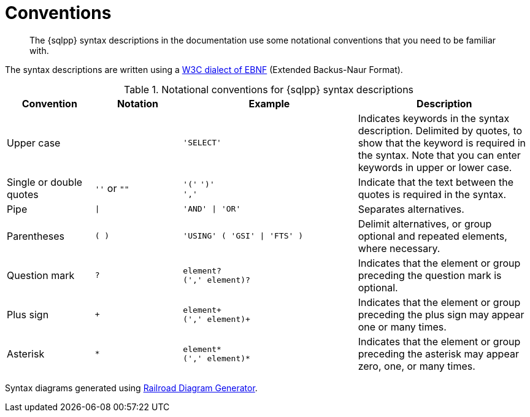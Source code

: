 = Conventions
:description: The {sqlpp} syntax descriptions in the documentation use some notational conventions that you need to be familiar with.
:page-topic-type: reference
:imagesdir: ../../assets/images

[abstract]
{description}

The syntax descriptions are written using a https://www.w3.org/TR/REC-xml/#sec-notation[W3C dialect of EBNF] (Extended Backus-Naur Format).

.Notational conventions for {sqlpp} syntax descriptions
[cols="1,1a,2a,2"]
|===
| Convention | Notation | Example | Description

| Upper case
|  
| `'SELECT'`
| Indicates keywords in the syntax description.
Delimited by quotes, to show that the keyword is required in the syntax.
Note that you can enter keywords in upper or lower case.

| Single or double quotes
| `''` or `""`
| `'('` `')'` +
`','`
| Indicate that the text between the quotes is required in the syntax.

| Pipe
| `{vbar}`
| `'AND' {vbar} 'OR'`
| Separates alternatives.

| Parentheses
| `( )`
| `'USING' ( 'GSI' {vbar} 'FTS' )`
| Delimit alternatives, or group optional and repeated elements, where necessary.

| Question mark
| `?`
| `element?` +
`(',' element)?`
| Indicates that the element or group preceding the question mark is optional.

| Plus sign
| `+`
| `element+` +
`(',' element)+`
| Indicates that the element or group preceding the plus sign may appear one or many times.

| Asterisk
| `*`
| `element*` +
`(',' element)*`
| Indicates that the element or group preceding the asterisk may appear zero, one, or many times.
|===

Syntax diagrams generated using https://www.bottlecaps.de/rr/ui[Railroad Diagram Generator^].
